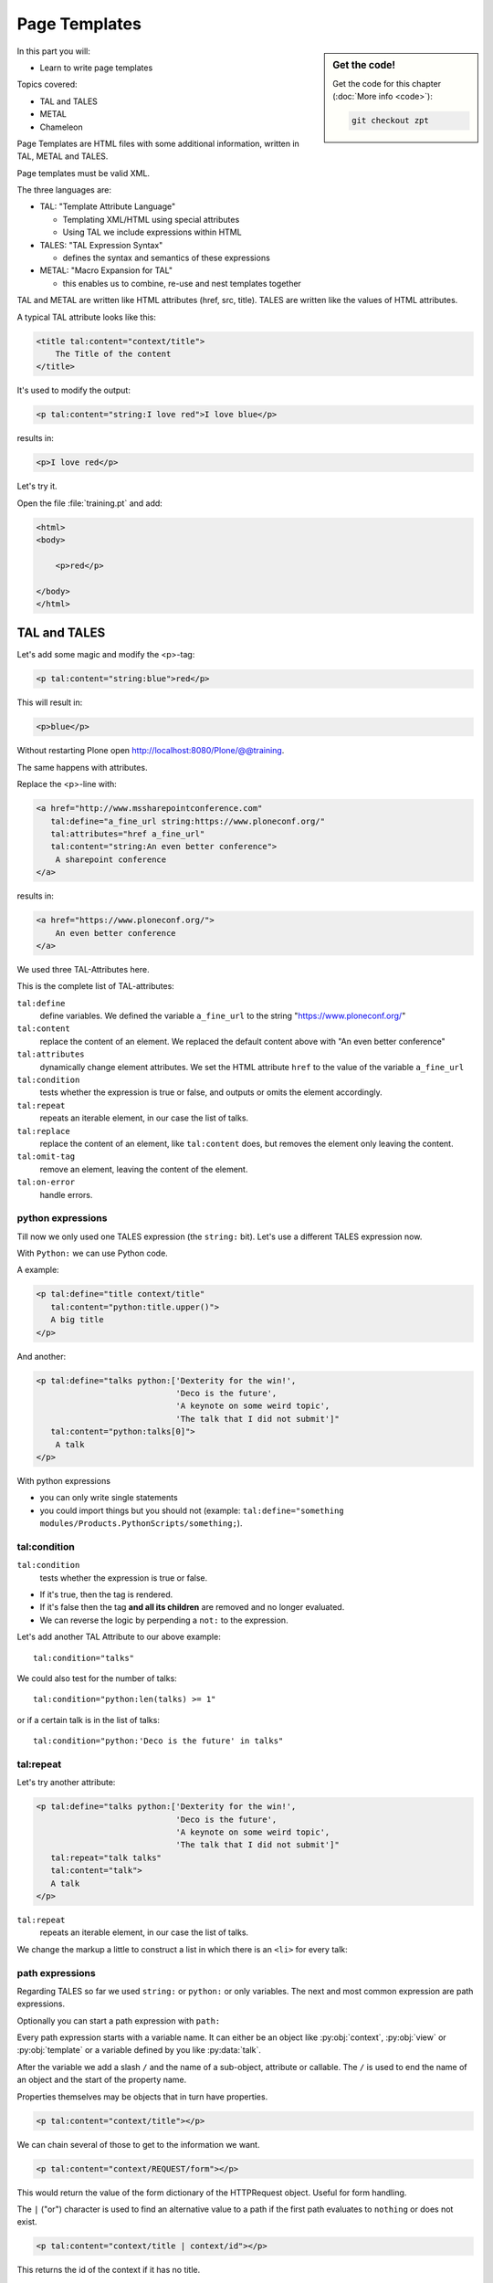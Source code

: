 .. _zpt-label:

Page Templates
==============

.. sidebar:: Get the code!

    Get the code for this chapter (:doc:`More info <code>`):

    ..  code-block:: console

        git checkout zpt


In this part you will:

* Learn to write page templates


Topics covered:

* TAL and TALES
* METAL
* Chameleon


Page Templates are HTML files with some additional information, written in TAL, METAL and TALES.

Page templates must be valid XML.

The three languages are:

* TAL: "Template Attribute Language"

  * Templating XML/HTML using special attributes

  * Using TAL we include expressions within HTML

* TALES: "TAL Expression Syntax"

  * defines the syntax and semantics of these expressions

* METAL: "Macro Expansion for TAL"

  * this enables us to combine, re-use and nest templates together

TAL and METAL are written like HTML attributes (href, src, title).
TALES are written like the values of HTML attributes.

A typical TAL attribute looks like this:

.. code-block:: html

    <title tal:content="context/title">
        The Title of the content
    </title>

It's used to modify the output:

.. code-block:: html

    <p tal:content="string:I love red">I love blue</p>

results in:

.. code-block:: html

    <p>I love red</p>

Let's try it.

Open the file :file:`training.pt` and add:

.. code-block:: html

    <html>
    <body>

        <p>red</p>

    </body>
    </html>


.. _zpt-tal-label:

TAL and TALES
-------------

Let's add some magic and modify the <p>-tag:

.. code-block:: html

    <p tal:content="string:blue">red</p>

This will result in:

.. code-block:: html

    <p>blue</p>

Without restarting Plone open http://localhost:8080/Plone/@@training.

The same happens with attributes.

Replace the <p>-line with:

.. code-block:: html

    <a href="http://www.mssharepointconference.com"
       tal:define="a_fine_url string:https://www.ploneconf.org/"
       tal:attributes="href a_fine_url"
       tal:content="string:An even better conference">
        A sharepoint conference
    </a>

results in:

.. code-block:: html

    <a href="https://www.ploneconf.org/">
        An even better conference
    </a>

We used three TAL-Attributes here.

This is the complete list of TAL-attributes:

``tal:define``
    define variables. We defined the variable ``a_fine_url`` to the string "https://www.ploneconf.org/"

``tal:content``
    replace the content of an element. We replaced the default content above with "An even better conference"

``tal:attributes``
    dynamically change element attributes. We set the HTML attribute ``href`` to the value of the variable ``a_fine_url``

``tal:condition``
    tests whether the expression is true or false, and outputs or omits the element accordingly.

``tal:repeat``
    repeats an iterable element, in our case the list of talks.

``tal:replace``
    replace the content of an element, like ``tal:content`` does, but removes the element only leaving the content.

``tal:omit-tag``
    remove an element, leaving the content of the element.

``tal:on-error``
    handle errors.


python expressions
++++++++++++++++++

Till now we only used one TALES expression (the ``string:`` bit).
Let's use a different TALES expression now.

With ``Python:`` we can use Python code.

A example:

.. code-block:: html

    <p tal:define="title context/title"
       tal:content="python:title.upper()">
       A big title
    </p>

And another:

.. code-block:: html

    <p tal:define="talks python:['Dexterity for the win!',
                                 'Deco is the future',
                                 'A keynote on some weird topic',
                                 'The talk that I did not submit']"
       tal:content="python:talks[0]">
        A talk
    </p>

With python expressions

* you can only write single statements
* you could import things but you should not (example: ``tal:define="something modules/Products.PythonScripts/something;``).


tal:condition
+++++++++++++

``tal:condition``
    tests whether the expression is true or false.

* If it's true, then the tag is rendered.
* If it's false then the tag **and all its children** are removed and no longer evaluated.
* We can reverse the logic by perpending a ``not:`` to the expression.

Let's add another TAL Attribute to our above example::

    tal:condition="talks"

We could also test for the number of talks::

    tal:condition="python:len(talks) >= 1"

or if a certain talk is in the list of talks::

    tal:condition="python:'Deco is the future' in talks"


tal:repeat
++++++++++

Let's try another attribute:

.. code-block:: html

    <p tal:define="talks python:['Dexterity for the win!',
                                 'Deco is the future',
                                 'A keynote on some weird topic',
                                 'The talk that I did not submit']"
       tal:repeat="talk talks"
       tal:content="talk">
       A talk
    </p>

``tal:repeat``
    repeats an iterable element, in our case the list of talks.

We change the markup a little to construct a list in which there is an ``<li>`` for every talk:

.. code-block:: html
   :linenos:

    <ul tal:define="talks python:['Dexterity for the win!',
                                  'Deco is the future',
                                  'A keynote on some weird topic',
                                  'The talk that I did not submit']">
        <li tal:repeat="talk talks"
            tal:content="talk">
              A talk
        </li>
        <li tal:condition="not:talks">
              Sorry, no talks yet.
        </li>
    </ul>


path expressions
++++++++++++++++

Regarding TALES so far we used ``string:`` or ``python:`` or only variables.
The next and most common expression are path expressions.

Optionally you can start a path expression with ``path:``

Every path expression starts with a variable name.
It can either be an object like :py:obj:`context`, :py:obj:`view` or :py:obj:`template` or a variable defined by you like :py:data:`talk`.

After the variable we add a slash ``/`` and the name of a sub-object, attribute or callable.
The ``/`` is used to end the name of an object and the start of the property name.

Properties themselves may be objects that in turn have properties.

.. code-block:: html

    <p tal:content="context/title"></p>

We can chain several of those to get to the information we want.

.. code-block:: html

    <p tal:content="context/REQUEST/form"></p>

This would return the value of the form dictionary of the HTTPRequest object. Useful for form handling.

The ``|`` ("or") character is used to find an alternative value to a path if the first path evaluates to ``nothing`` or does not exist.

.. code-block:: html

    <p tal:content="context/title | context/id"></p>

This returns the id of the context if it has no title.

.. code-block:: html

      <p tal:replace="talk/average_rating | nothing"></p>

This returns nothing if there is no 'average_rating' for a talk.

What will not work is ``tal:content="python:talk['average_rating'] or ''"``.

Who knows what this would yield?

.. only:: not presentation

    We'll get ``KeyError: 'average_rating'``. It is very bad practice to use ``|`` too often since it will swallow errors like a typo
    in ``tal:content="talk/averange_ratting | nothing"`` and you might wonder why there are no ratings later on...

    You can't and should not use it to prevent errors like a try/except block.

There are several **built-in variables**  that can be used in paths:

The most frequently used one is ``nothing`` which is the equivalent to None

.. code-block:: html

    <p tal:replace="nothing">
        this comment will not be rendered
    </p>

A dict of all the available variables at the current state is ``econtext``

.. code-block:: html
    :linenos:

    <dl>
      <tal:vars tal:repeat="variable econtext">
        <dt>${variable}</dt>
        <dd>${python:econtext[variable]}</dd>
      </tal:vars>
    </dl>

Useful for debugging :-)

..  note::

    In Plone 4 that used to be ``CONTEXTS``

    ..  code-block:: html
        :linenos:

        <dl>
          <tal:vars tal:repeat="variable CONTEXTS">
            <dt tal:content="variable"></dt>
            <dd tal:content="python:CONTEXTS[variable]"></dd>
          </tal:vars>
        </dl>


Pure TAL blocks
+++++++++++++++

We can use TAL attributes without HTML Tags.

This is useful when we don't need to add any tags to the markup.

Syntax:

.. code-block:: html

    <tal:block attribute="expression">some content</tal:block>

Examples:

.. code-block:: html

    <tal:block define="id template/id">
    ...
      <b tal:content="id">The id of the template</b>
    ...
    </tal:block>

    <tal:news condition="python:context.portal_type == 'News Item'">
        This text is only visible if the context is a News Item
    </tal:news>


handling complex data in templates
++++++++++++++++++++++++++++++++++

Let's move on to a little more complex data. And to another TAL attribute:

tal:replace
    replace the content of an element and removes the element only leaving the content.

Example:

.. code-block:: html

    <p>
        <img tal:define="tag string:<img src='https://plone.org/logo.png'>"
             tal:replace="tag">
    </p>

this results in:

.. code-block:: html

    <p>
        &lt;img src='https://plone.org/logo.png'&gt;
    </p>

``tal:replace`` drops its own base tag in favor of the result of the TALES expression.
Thus the original ``<img... >`` is replaced.

But the result is escaped by default.

To prevent escaping we use ``structure``

.. code-block:: html

    <p>
        <img tal:define="tag string:<img src='https://plone.org/logo.png'>"
             tal:replace="structure tag">
    </p>

Now let's emulate a typical Plone structure by creating a dictionary.

.. code-block:: html
  :linenos:

    <table tal:define="talks python:[{'title':'Dexterity for the win!',
                                      'subjects':('content-types', 'dexterity')},
                                     {'title':'Deco is the future',
                                      'subjects':('layout', 'deco')},
                                     {'title':'The State of Plone',
                                      'subjects':('keynote',) },
                                     {'title':'Diazo designs dont suck!',
                                      'subjects':('design', 'diazo', 'xslt')}
                                    ]">
        <tr>
            <th>Title</th>
            <th>Topics</th>
        </tr>
        <tr tal:repeat="talk talks">
            <td tal:content="talk/title">A talk</td>
            <td tal:define="subjects talk/subjects">
                <span tal:repeat="subject subjects"
                      tal:replace="subject">
                </span>
            </td>
        </tr>
    </table>

We emulate a list of talks and display information about them in a table.
We'll get back to the list of talks later when we use the real talk objects that we created with dexterity.

To complete the list here are the TAL attributes we have not yet used:

``tal:omit-tag``
    Omit the element tag, leaving only the inner content.

``tal:on-error``
    handle errors.

When an element has multiple TAL attributes, they are executed in this order:

1. define
2. condition
3. repeat
4. content or replace
5. attributes
6. omit-tag


Plone 5
-------

Plone 5 uses a new rendering engine called `Chameleon <https://chameleon.readthedocs.io/en/latest/>`_.

Using the integration layer `five.pt <https://pypi.python.org/pypi/five.pt>`_ it is fully compatible with the normal TAL syntax
but offers some additional features:

You can use ``${...}`` as short-hand for text insertion in pure html effectively making ``tal:content`` and ``tal:attributes`` obsolete.

Here are some examples:

Plone 4 and Plone 5:

.. code-block:: html
   :linenos:

    <a tal:attributes="href string:${context/absolute_url}?ajax_load=1;
                       class python:context.portal_type.lower().replace(' ', '')"
       tal:content="context/title">
       The Title of the current object
    </a>

Plone 5 (and Plone 4 with five.pt) :

.. code-block:: html
   :linenos:

    <a href="${context/absolute_url}?ajax_load=1"
       class="${python:context.portal_type.lower().replace(' ', '')}">
       ${python:context.title}
    </a>

You can also add pure python into the templates:

.. code-block:: html
   :linenos:

    <div>
      <?python
      someoptions = dict(
          id=context.id,
          title=context.title)
      ?>
      This object has the id "${python:someoptions['id']}"" and the title "${python:someoptions['title']}".
    </div>


.. _zpt-metal-label:


Exercise 1
----------

Modify the following template and one by one solve the following problems:
:

.. code-block:: html
   :linenos:

    <table tal:define="talks python:[{'title': 'Dexterity is the new default!',
                                      'subjects': ('content-types', 'dexterity')},
                                     {'title': 'Mosaic will be the next big thing.',
                                      'subjects': ('layout', 'deco', 'views'),
                                      'url': 'https://www.youtube.com/watch?v=QSNufxaYb1M'},
                                     {'title': 'The State of Plone',
                                      'subjects': ('keynote',) },
                                     {'title': 'Diazo is a powerful tool for theming!',
                                      'subjects': ('design', 'diazo', 'xslt')},
                                     {'title': 'Magic templates in Plone 5',
                                      'subjects': ('templates', 'TAL'),
                                      'url': 'https://www.starzel.de/blog/magic-templates-in-plone-5'}
                                    ]">
        <tr>
            <th>Title</th>
            <th>Topics</th>
        </tr>
        <tr tal:repeat="talk talks">
            <td tal:content="talk/title">A talk</td>
            <td tal:define="subjects talk/subjects">
                <span tal:repeat="subject subjects"
                      tal:replace="subject">
                </span>
            </td>
        </tr>
    </table>

1. Display the subjects as comma-separated.

..  admonition:: Solution
    :class: toggle

    .. code-block:: html
        :emphasize-lines: 21
        :linenos:

        <table tal:define="talks python:[{'title': 'Dexterity is the new default!',
                                          'subjects': ('content-types', 'dexterity')},
                                         {'title': 'Mosaic will be the next big thing.',
                                          'subjects': ('layout', 'deco', 'views'),
                                          'url': 'https://www.youtube.com/watch?v=QSNufxaYb1M'},
                                         {'title': 'The State of Plone',
                                          'subjects': ('keynote',) },
                                         {'title': 'Diazo is a powerful tool for theming!',
                                          'subjects': ('design', 'diazo', 'xslt')},
                                         {'title': 'Magic templates in Plone 5',
                                          'subjects': ('templates', 'TAL'),
                                          'url': 'https://www.starzel.de/blog/magic-templates-in-plone-5'}
                                        ]">
            <tr>
                <th>Title</th>
                <th>Topics</th>
            </tr>
            <tr tal:repeat="talk talks">
                <td tal:content="talk/title">A talk</td>
                <td tal:define="subjects talk/subjects">
                    <span tal:replace="python:', '.join(subjects)">
                    </span>
                </td>
            </tr>
        </table>


2. Turn the title in a link to the URL of the talk if there is one.

..  admonition:: Solution
    :class: toggle

    .. code-block:: html
       :linenos:
       :emphasize-lines: 20

        <table tal:define="talks python:[{'title': 'Dexterity is the new default!',
                                          'subjects': ('content-types', 'dexterity')},
                                         {'title': 'Mosaic will be the next big thing.',
                                          'subjects': ('layout', 'deco', 'views'),
                                          'url': 'https://www.youtube.com/watch?v=QSNufxaYb1M'},
                                         {'title': 'The State of Plone',
                                          'subjects': ('keynote',) },
                                         {'title': 'Diazo is a powerful tool for theming!',
                                          'subjects': ('design', 'diazo', 'xslt')},
                                         {'title': 'Magic templates in Plone 5',
                                          'subjects': ('templates', 'TAL'),
                                          'url': 'https://www.starzel.de/blog/magic-templates-in-plone-5'}
                                        ]">
            <tr>
                <th>Title</th>
                <th>Topics</th>
            </tr>
            <tr tal:repeat="talk talks">
                <td>
                    <a tal:attributes="href talk/url | nothing"
                       tal:content="talk/title">
                       A talk
                    </a>
                </td>
                <td tal:define="subjects talk/subjects">
                    <span tal:replace="python:', '.join(subjects)">
                    </span>
                </td>
            </tr>
        </table>

3. If there is no URL, turn it into a link to a google search for that talk's title:

..  admonition:: Solution
    :class: toggle

    .. code-block:: html
       :linenos:
       :emphasize-lines: 20, 21

        <table tal:define="talks python:[{'title': 'Dexterity is the new default!',
                                          'subjects': ('content-types', 'dexterity')},
                                         {'title': 'Mosaic will be the next big thing.',
                                          'subjects': ('layout', 'deco', 'views'),
                                          'url': 'https://www.youtube.com/watch?v=QSNufxaYb1M'},
                                         {'title': 'The State of Plone',
                                          'subjects': ('keynote',) },
                                         {'title': 'Diazo is a powerful tool for theming!',
                                          'subjects': ('design', 'diazo', 'xslt')},
                                         {'title': 'Magic templates in Plone 5',
                                          'subjects': ('templates', 'TAL'),
                                          'url': 'https://www.starzel.de/blog/magic-templates-in-plone-5'}
                                        ]">
            <tr>
                <th>Title</th>
                <th>Topics</th>
            </tr>
            <tr tal:repeat="talk talks">
                <td>
                    <a tal:define="google_url string:https://www.google.com/search?q=${talk/title}"
                       tal:attributes="href talk/url | google_url"
                       tal:content="talk/title">
                       A talk
                    </a>
                </td>
                <td tal:define="subjects talk/subjects">
                    <span tal:replace="python:', '.join(subjects)">
                    </span>
                </td>
            </tr>
        </table>

4. Add alternating the CSS classes 'odd' and 'even' to the <tr>. (:samp:`repeat.{<name of item in loop>}.odd` is True
if the ordinal index of the current iteration is an odd number).

   Use some CSS to test your solution:

   .. code-block:: css

      <style type="text/css">
        tr.odd {background-color: #ddd;}
      </style>

..  admonition:: Solution
    :class: toggle

    .. code-block:: html
       :linenos:
       :emphasize-lines: 19

        <table tal:define="talks python:[{'title': 'Dexterity is the new default!',
                                          'subjects': ('content-types', 'dexterity')},
                                         {'title': 'Mosaic will be the next big thing.',
                                          'subjects': ('layout', 'deco', 'views'),
                                          'url': 'https://www.youtube.com/watch?v=QSNufxaYb1M'},
                                         {'title': 'The State of Plone',
                                          'subjects': ('keynote',) },
                                         {'title': 'Diazo is a powerful tool for theming!',
                                          'subjects': ('design', 'diazo', 'xslt')},
                                         {'title': 'Magic templates in Plone 5',
                                          'subjects': ('templates', 'TAL'),
                                          'url': 'https://www.starzel.de/blog/magic-templates-in-plone-5'}
                                        ]">
            <tr>
                <th>Title</th>
                <th>Topics</th>
            </tr>
            <tr tal:repeat="talk talks"
                tal:attributes="class python: 'odd' if repeat.talk.odd else 'even'">
                <td>
                    <a tal:define="google_url string:https://www.google.com/search?q=${talk/title};
                                   "
                       tal:attributes="href talk/url | google_url;
                                       "
                       tal:content="talk/title">
                       A talk
                    </a>
                </td>
                <td tal:define="subjects talk/subjects">
                    <span tal:replace="python:', '.join(subjects)">
                    </span>
                </td>
            </tr>
        </table>

5. Only use python expressions.

..  admonition:: Solution
    :class: toggle

    .. code-block:: html
       :linenos:

        <table tal:define="talks python:[{'title': 'Dexterity is the new default!',
                                          'subjects': ('content-types', 'dexterity')},
                                         {'title': 'Mosaic will be the next big thing.',
                                          'subjects': ('layout', 'deco', 'views'),
                                          'url': 'https://www.youtube.com/watch?v=QSNufxaYb1M'},
                                         {'title': 'The State of Plone',
                                          'subjects': ('keynote',) },
                                         {'title': 'Diazo is a powerful tool for theming!',
                                          'subjects': ('design', 'diazo', 'xslt')},
                                         {'title': 'Magic templates in Plone 5',
                                          'subjects': ('templates', 'TAL'),
                                          'url': 'https://www.starzel.de/blog/magic-templates-in-plone-5'}
                                        ]">
            <tr>
                <th>Title</th>
                <th>Topics</th>
            </tr>
            <tr tal:repeat="talk python:talks"
                tal:attributes="class python: 'odd' if repeat.talk.odd else 'even'">
                <td>
                    <a tal:attributes="href python:talk.get('url', 'https://www.google.com/search?q=%s' % talk['title'])"
                       tal:content="python:talk['title']">
                       A talk
                    </a>
                </td>
                <td tal:content="python:', '.join(talk['subjects'])">
                </td>
            </tr>
        </table>

6. Use the new syntax of Plone 5

..  admonition:: Solution
    :class: toggle

    .. code-block:: html
       :linenos:
       :emphasize-lines: 20, 24, 28

        <table tal:define="talks python:[{'title': 'Dexterity is the new default!',
                                          'subjects': ('content-types', 'dexterity')},
                                         {'title': 'Mosaic will be the next big thing.',
                                          'subjects': ('layout', 'deco', 'views'),
                                          'url': 'https://www.youtube.com/watch?v=QSNufxaYb1M'},
                                         {'title': 'The State of Plone',
                                          'subjects': ('keynote',) },
                                         {'title': 'Diazo is a powerful tool for theming!',
                                          'subjects': ('design', 'diazo', 'xslt')},
                                         {'title': 'Magic templates in Plone 5',
                                          'subjects': ('templates', 'TAL'),
                                          'url': 'https://www.starzel.de/blog/magic-templates-in-plone-5'}
                                        ]">
            <tr>
                <th>Title</th>
                <th>Topics</th>
            </tr>

            <tr tal:repeat="talk python:talks"
                class="${python: 'odd' if repeat.talk.odd else 'even'}">
                <td>
                    <a href="${python:talk.get('url', 'https://www.google.com/search?q=%s' % talk['title'])}">
                        ${python:talk['title']}
                    </a>
                </td>
                <td>
                    ${python:', '.join(talk['subjects'])}
                </td>
            </tr>
        </table>

7. Sort the talks alphabetically by title

..  admonition:: Solution
    :class: toggle

    .. code-block:: html
       :linenos:
       :emphasize-lines: 19, 21

        <table tal:define="talks python:[{'title': 'Dexterity is the new default!',
                                          'subjects': ('content-types', 'dexterity')},
                                         {'title': 'Mosaic will be the next big thing.',
                                          'subjects': ('layout', 'deco', 'views'),
                                          'url': 'https://www.youtube.com/watch?v=QSNufxaYb1M'},
                                         {'title': 'The State of Plone',
                                          'subjects': ('keynote',) },
                                         {'title': 'Diazo is a powerful tool for theming!',
                                          'subjects': ('design', 'diazo', 'xslt')},
                                         {'title': 'Magic templates in Plone 5',
                                          'subjects': ('templates', 'TAL'),
                                          'url': 'https://www.starzel.de/blog/magic-templates-in-plone-5'}
                                        ]">
            <tr>
                <th>Title</th>
                <th>Topics</th>
            </tr>

        <?python from operator import itemgetter ?>

            <tr tal:repeat="talk python:sorted(talks, key=itemgetter('title'))"
                class="${python: 'odd' if repeat.talk.odd else 'even'}">
                <td>
                    <a href="${python:talk.get('url', 'https://www.google.com/search?q=%s' % talk['title'])}">
                        ${python:talk['title']}
                    </a>
                </td>
                <td>
                    ${python:', '.join(talk['subjects'])}
                </td>
            </tr>
        </table>

    Do not use this trick in your projects! This level of python-logic belongs in a class, not in a template.


METAL and macros
----------------

Why is our output so ugly?

How do we get our HTML to render in Plone the UI?

We use METAL (Macro Extension to TAL) to define slots that we can fill and macros that we can reuse.

We add to the ``<html>`` tag::

    metal:use-macro="context/main_template/macros/master"

And then wrap the code we want to put in the content area of Plone in:

.. code-block:: xml

    <metal:content-core fill-slot="content-core">
        ...
    </metal:content-core>

This will put our code in a section defined in the main_template called "content-core".

The template should now look like below when we exclude the last exercise.

Here also added the css-class `listing` to the table. It is one of many css-classes used by Plone that you can reuse in your projects:

.. code-block:: xml
  :linenos:

  <html xmlns="http://www.w3.org/1999/xhtml" xml:lang="en"
        lang="en"
        metal:use-macro="context/main_template/macros/master"
        i18n:domain="ploneconf.site">
  <body>

  <metal:content-core fill-slot="content-core">

  <table class="listing"
         tal:define="talks python:[{'title': 'Dexterity is the new default!',
                                    'subjects': ('content-types', 'dexterity')},
                                   {'title': 'Mosaic will be the next big thing.',
                                    'subjects': ('layout', 'deco', 'views'),
                                    'url': 'https://www.youtube.com/watch?v=QSNufxaYb1M'},
                                   {'title': 'The State of Plone',
                                    'subjects': ('keynote',) },
                                   {'title': 'Diazo is a powerful tool for theming!',
                                    'subjects': ('design', 'diazo', 'xslt')},
                                   {'title': 'Magic templates in Plone 5',
                                    'subjects': ('templates', 'TAL'),
                                    'url': 'https://www.starzel.de/blog/magic-templates-in-plone-5'},
                                  ]">
      <tr>
          <th>Title</th>
          <th>Topics</th>
      </tr>

      <tr tal:repeat="talk python:talks"
          class="${python: 'odd' if repeat.talk.odd else 'even'}">
          <td>
              <a href="${python:talk.get('url', 'https://www.google.com/search?q=%s' % talk['title'])}">
                  ${python:talk['title']}
              </a>
          </td>
          <td>
              ${python:', '.join(talk['subjects'])}
          </td>
      </tr>
  </table>

  </metal:content-core>

  </body>
  </html>


macros in browser views
+++++++++++++++++++++++

Define a macro in a new file :file:`macros.pt`

.. code-block:: html

    <div metal:define-macro="my_macro">
        <p>I can be reused</p>
    </div>

Register it as a simple BrowserView in zcml:

.. code-block:: xml

    <browser:page
      for="*"
      name="abunchofmacros"
      template="templates/macros.pt"
      permission="zope2.View"
      />

Reuse the macro in the template :file:`training.pt`:

.. code-block:: html

        <div metal:use-macro="context/@@abunchofmacros/my_macro">
            Instead of this the content of the macro will appear...
        </div>

Which is the same as:

.. code-block:: html

        <div metal:use-macro="python:context.restrictedTraverse('abunchofmacros')['my_macro']">
            Instead of this the content of the macro will appear...
        </div>

Restart your Plone instance from the command line, and then open http://localhost:8080/Plone/@@training to see this macro
being used in our @@training browser view template.

.. _tal-access-plone-label:

Accessing Plone from the template
---------------------------------

In our template you have access to:

* the **context** object on which your view is called on
* the **view** itself (and all python methods we'll put in the view later on)
* the **request**

With these three we can do almost anything!

In templates we can also access other browser views. Some of those exist to provide easy access to methods we often need::

    tal:define="context_state context/@@plone_context_state;
                portal_state context/@@plone_portal_state;
                plone_tools context/@@plone_tools;
                plone_view context/@@plone;"

``@@plone_context_state``
    The BrowserView :py:class:`plone.app.layout.globals.context.ContextState` holds useful methods having to do with the current context object such as :py:meth:`is_default_page`

``@@plone_portal_state``
    The BrowserView :py:class:`plone.app.layout.globals.portal.PortalState` holds methods for the portal like :py:meth:`portal_url`

``@@plone_tools``
    The BrowserView :py:class:`plone.app.layout.globals.tools.Tools` gives access to the most important tools like ``plone_tools/catalog``

These are very widely used and there are many more.


.. _tal-missing-label:

What we missed
--------------

There are some things we did not cover so far:

``tal:condition="exists:expression"``
    checks if an object or an attribute exists (seldom used)

``tal:condition="nocall:context"``
    to explicitly not call a callable.

If we refer to content objects, without using the nocall: modifier these objects are unnecessarily rendered in memory as the expression is evaluated.

``i18n:translate`` and ``i18n:domain``
    the strings we put in templates can be translated automatically.

There is a lot more about TAL, TALES and METAL that we have not covered.
You'll only learn it if you keep reading, writing and customizing templates.

.. seealso::

  * https://docs.plone.org/adapt-and-extend/theming/templates_css/template_basics.html
  * Using Zope Page Templates: http://docs.zope.org/zope2/zope2book/ZPT.html
  * Zope Page Templates Reference: http://docs.zope.org/zope2/zope2book/AppendixC.html
  * https://chameleon.readthedocs.io/en/latest/
